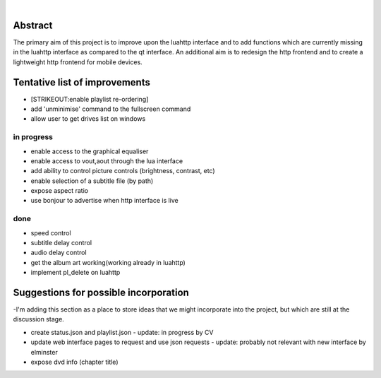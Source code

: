 .. raw:: mediawiki

   {{SoCProject|year=2011|student=[[User:Akashm1990|Akash Mehrotra]]|mentor=confusedvorlon}}

| 

Abstract
--------

The primary aim of this project is to improve upon the luahttp interface and to add functions which are currently missing in the luahttp interface as compared to the qt interface. An additional aim is to redesign the http frontend and to create a lightweight http frontend for mobile devices.

Tentative list of improvements
------------------------------

-  [STRIKEOUT:enable playlist re-ordering]
-  add 'unminimise' command to the fullscreen command
-  allow user to get drives list on windows

in progress
~~~~~~~~~~~

-  enable access to the graphical equaliser
-  enable access to vout,aout through the lua interface
-  add ability to control picture controls (brightness, contrast, etc)
-  enable selection of a subtitle file (by path)
-  expose aspect ratio
-  use bonjour to advertise when http interface is live

done
~~~~

-  speed control
-  subtitle delay control
-  audio delay control
-  get the album art working(working already in luahttp)
-  implement pl_delete on luahttp

Suggestions for possible incorporation
--------------------------------------

-I'm adding this section as a place to store ideas that we might incorporate into the project, but which are still at the discussion stage.

-  create status.json and playlist.json - update: in progress by CV
-  update web interface pages to request and use json requests - update: probably not relevant with new interface by elminster
-  expose dvd info (chapter title)
